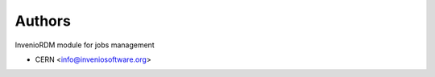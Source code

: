 ..
    Copyright (C) 2024 CERN.

    Invenio-Jobs is free software; you can redistribute it and/or modify it
    under the terms of the MIT License; see LICENSE file for more details.

Authors
=======

InvenioRDM module for jobs management

- CERN <info@inveniosoftware.org>
